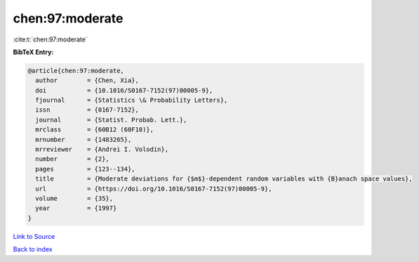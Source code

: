 chen:97:moderate
================

:cite:t:`chen:97:moderate`

**BibTeX Entry:**

.. code-block:: bibtex

   @article{chen:97:moderate,
     author        = {Chen, Xia},
     doi           = {10.1016/S0167-7152(97)00005-9},
     fjournal      = {Statistics \& Probability Letters},
     issn          = {0167-7152},
     journal       = {Statist. Probab. Lett.},
     mrclass       = {60B12 (60F10)},
     mrnumber      = {1483265},
     mrreviewer    = {Andrei I. Volodin},
     number        = {2},
     pages         = {123--134},
     title         = {Moderate deviations for {$m$}-dependent random variables with {B}anach space values},
     url           = {https://doi.org/10.1016/S0167-7152(97)00005-9},
     volume        = {35},
     year          = {1997}
   }

`Link to Source <https://doi.org/10.1016/S0167-7152(97)00005-9},>`_


`Back to index <../By-Cite-Keys.html>`_
